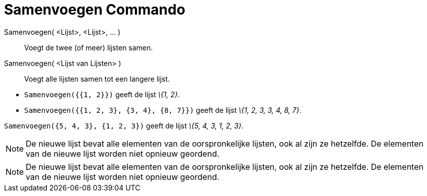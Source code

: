 = Samenvoegen Commando
:page-en: commands/Join_Command
ifdef::env-github[:imagesdir: /nl/modules/ROOT/assets/images]

Samenvoegen( <Lijst>, <Lijst>, ... )::
  Voegt de twee (of meer) lijsten samen.
Samenvoegen( <Lijst van Lijsten> )::
  Voegt alle lijsten samen tot een langere lijst.

[EXAMPLE]
====

* `++Samenvoegen({{1, 2}})++` geeft de lijst _\{1, 2}_.
* `++Samenvoegen({{1, 2, 3}, {3, 4}, {8, 7}})++` geeft de lijst _\{1, 2, 3, 3, 4, 8, 7}_.

====

[EXAMPLE]
====

`++Samenvoegen({5, 4, 3}, {1, 2, 3})++` geeft de lijst _\{5, 4, 3, 1, 2, 3}_.

====

[NOTE]
====

De nieuwe lijst bevat alle elementen van de oorspronkelijke lijsten, ook al zijn ze hetzelfde. De elementen van de
nieuwe lijst worden niet opnieuw geordend.

====

[NOTE]
====

De nieuwe lijst bevat alle elementen van de oorspronkelijke lijsten, ook al zijn ze hetzelfde. De elementen van de
nieuwe lijst worden niet opnieuw geordend.

====
